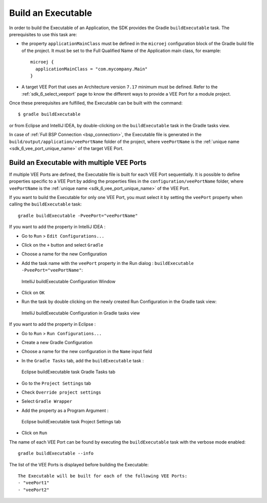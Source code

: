 .. _sdk_6_build_executable:

Build an Executable
===================

In order to build the Executable of an Application, the SDK provides the Gradle ``buildExecutable`` task.
The prerequisites to use this task are:

- the property ``applicationMainClass`` must be defined in the ``microej`` configuration block of the Gradle build file of the project.
  It must be set to the Full Qualified Name of the Application main class, for example::

   microej {
     applicationMainClass = "com.mycompany.Main"
   }

- A target VEE Port that uses an Architecture version ``7.17`` minimum must be defined.
  Refer to the :ref:`sdk_6_select_veeport` page to know the different ways to provide a VEE Port for a module project.

Once these prerequisites are fulfilled, the Executable can be built with the command::

    $ gradle buildExecutable

or from Eclipse and IntelliJ IDEA, by double-clicking on the ``buildExecutable`` task in the Gradle tasks view.

.. tabs::

   .. tab:: Eclipse

      .. image:: images/eclipse-buildExecutable-gradle-project.png
         :width: 50%
         :align: center

   .. tab:: IntelliJ IDEA

      .. image:: images/intellij-buildExecutable-gradle-project.png
         :width: 50%
         :align: center

In case of :ref:`Full BSP Connection <bsp_connection>`, the Executable file is generated in the ``build/output/application/veePortName`` folder of the project,
where ``veePortName`` is the :ref:`unique name <sdk_6_vee_port_unique_name>` of the target VEE Port.

.. _sdk_6_buildExecutable_with_multiple_vee_ports:

Build an Executable with multiple VEE Ports
-------------------------------------------

If multiple VEE Ports are defined, the Executable file is built for each VEE Port sequentially.
It is possible to define properties specific to a VEE Port by adding the properties files in 
the ``configuration/veePortName`` folder,
where ``veePortName`` is the :ref:`unique name <sdk_6_vee_port_unique_name>` of the VEE Port.

If you want to build the Executable for only one VEE Port, you must select it by setting the ``veePort`` property 
when calling the ``buildExecutable`` task::

   gradle buildExecutable -PveePort="veePortName"

If you want to add the property in IntelliJ IDEA : 

- Go to ``Run`` > ``Edit Configurations...``
- Click on the ``+`` button and select ``Gradle``
- Choose a name for the new Configuration
- Add the task name with the ``veePort`` property in the Run dialog : ``buildExecutable -PveePort="veePortName"``:

  .. figure:: images/intellij-buildExecutable-configuration.png
     :alt: IntelliJ buildExecutable Configuration Window
     :align: center
     :scale: 100%

     IntelliJ buildExecutable Configuration Window

- Click on ``OK``
- Run the task by double clicking on the newly created Run Configuration in the Gradle task view:

  .. figure:: images/intellij-buildExecutable-configuration-gradle-view.png
     :alt: IntelliJ buildExecutable Configuration in Gradle tasks view
     :align: center
     :scale: 100%

     IntelliJ buildExecutable Configuration in Gradle tasks view

If you want to add the property in Eclipse : 

- Go to ``Run`` > ``Run Configurations...``
- Create a new Gradle Configuration
- Choose a name for the new configuration in the ``Name`` input field
- In the ``Gradle Tasks`` tab, add the ``buildExecutable`` task :

  .. figure:: images/eclipse-buildExecutable-gradle-tasks.png
     :alt: Eclipse buildExecutable task Gradle Tasks tab
     :align: center
     :scale: 100%
     
     Eclipse buildExecutable task Gradle Tasks tab

- Go to the ``Project Settings`` tab
- Check ``Override project settings``
- Select ``Gradle Wrapper``
- Add the property as a Program Argument :

  .. figure:: images/eclipse-buildExecutable-project-settings.png
     :alt: Eclipse buildExecutable task Project Settings tab
     :align: center
     :scale: 100%
     
     Eclipse buildExecutable task Project Settings tab

- Click on ``Run``
  
The name of each VEE Port can be found by executing the ``buildExecutable`` task with the verbose mode enabled::

   gradle buildExecutable --info

The list of the VEE Ports is displayed before building the Executable::

   The Executable will be built for each of the following VEE Ports:
   - "veePort1"
   - "veePort2"



..
   | Copyright 2008-2023, MicroEJ Corp. Content in this space is free 
   for read and redistribute. Except if otherwise stated, modification 
   is subject to MicroEJ Corp prior approval.
   | MicroEJ is a trademark of MicroEJ Corp. All other trademarks and 
   copyrights are the property of their respective owners.
